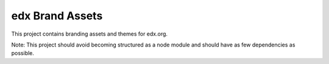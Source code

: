 edx Brand Assets
================

This project contains branding assets and themes for edx.org.

Note: This project should avoid becoming structured as a node module and should have as few dependencies as possible.
